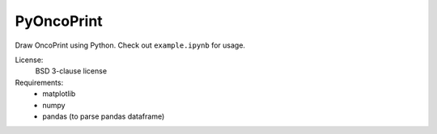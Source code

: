 PyOncoPrint
===========

Draw OncoPrint using Python. Check out ``example.ipynb`` for usage.

License:
 BSD 3-clause license

Requirements:
 - matplotlib
 - numpy
 - pandas (to parse pandas dataframe)
